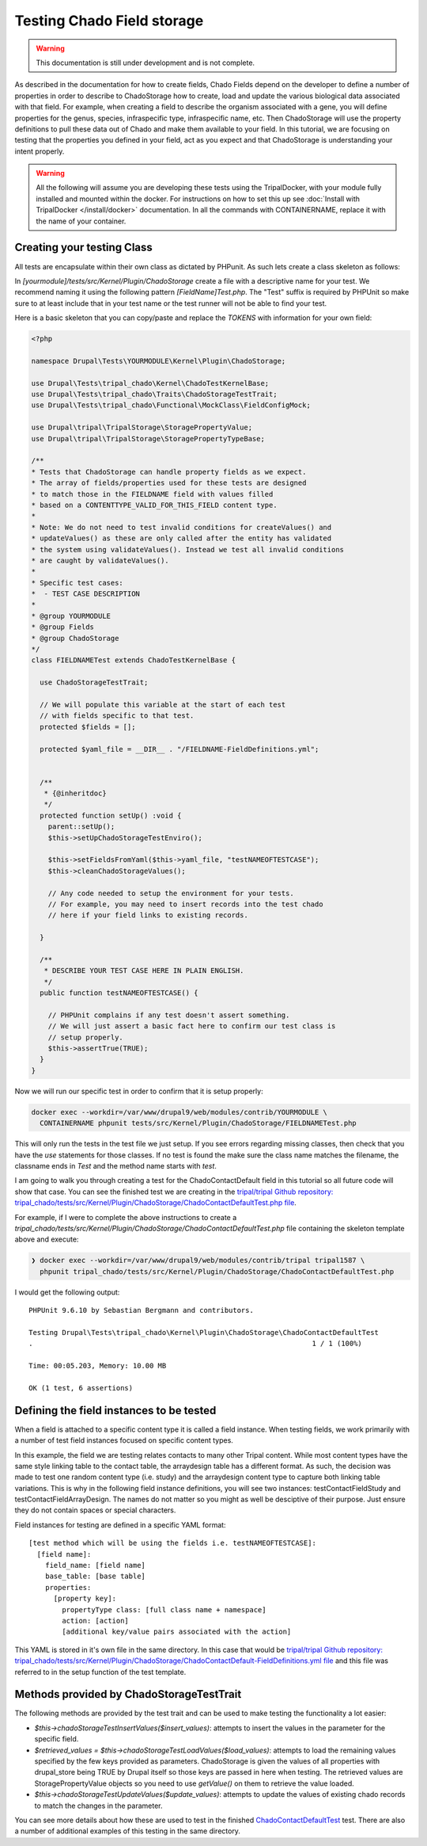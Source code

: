 
Testing Chado Field storage
=============================

.. warning::
  This documentation is still under development and is not complete.

As described in the documentation for how to create fields, Chado Fields depend on the developer to define a number of properties in order to describe to ChadoStorage how to create, load and update the various biological data associated with that field. For example, when creating a field to describe the organism associated with a gene, you will define properties for the genus, species, infraspecific type, infraspecific name, etc. Then ChadoStorage will use the property definitions to pull these data out of Chado and make them available to your field. In this tutorial, we are focusing on testing that the properties you defined in your field, act as you expect and that ChadoStorage is understanding your intent properly.

.. warning::

  All the following will assume you are developing these tests using the TripalDocker, with your module fully installed and mounted within the docker. For instructions on how to set this up see :doc:`Install with TripalDocker </install/docker>` documentation. In all the commands with CONTAINERNAME, replace it with the name of your container.

Creating your testing Class
-----------------------------

All tests are encapsulate within their own class as dictated by PHPunit. As such lets create a class skeleton as follows:

In `[yourmodule]/tests/src/Kernel/Plugin/ChadoStorage` create a file with a descriptive name for your test. We recommend naming it using the following pattern `[FieldName]Test.php`. The "Test" suffix is required by PHPUnit so make sure to at least include that in your test name or the test runner will not be able to find your test.

Here is a basic skeleton that you can copy/paste and replace the `TOKENS` with information for your own field:

.. code-block:: php

  <?php

  namespace Drupal\Tests\YOURMODULE\Kernel\Plugin\ChadoStorage;

  use Drupal\Tests\tripal_chado\Kernel\ChadoTestKernelBase;
  use Drupal\Tests\tripal_chado\Traits\ChadoStorageTestTrait;
  use Drupal\Tests\tripal_chado\Functional\MockClass\FieldConfigMock;

  use Drupal\tripal\TripalStorage\StoragePropertyValue;
  use Drupal\tripal\TripalStorage\StoragePropertyTypeBase;

  /**
  * Tests that ChadoStorage can handle property fields as we expect.
  * The array of fields/properties used for these tests are designed
  * to match those in the FIELDNAME field with values filled
  * based on a CONTENTTYPE_VALID_FOR_THIS_FIELD content type.
  *
  * Note: We do not need to test invalid conditions for createValues() and
  * updateValues() as these are only called after the entity has validated
  * the system using validateValues(). Instead we test all invalid conditions
  * are caught by validateValues().
  *
  * Specific test cases:
  *  - TEST CASE DESCRIPTION
  *
  * @group YOURMODULE
  * @group Fields
  * @group ChadoStorage
  */
  class FIELDNAMETest extends ChadoTestKernelBase {

    use ChadoStorageTestTrait;

    // We will populate this variable at the start of each test
    // with fields specific to that test.
    protected $fields = [];

    protected $yaml_file = __DIR__ . "/FIELDNAME-FieldDefinitions.yml";


    /**
     * {@inheritdoc}
     */
    protected function setUp() :void {
      parent::setUp();
      $this->setUpChadoStorageTestEnviro();

      $this->setFieldsFromYaml($this->yaml_file, "testNAMEOFTESTCASE");
      $this->cleanChadoStorageValues();

      // Any code needed to setup the environment for your tests.
      // For example, you may need to insert records into the test chado
      // here if your field links to existing records.

    }

    /**
     * DESCRIBE YOUR TEST CASE HERE IN PLAIN ENGLISH.
     */
    public function testNAMEOFTESTCASE() {

      // PHPUnit complains if any test doesn't assert something.
      // We will just assert a basic fact here to confirm our test class is
      // setup properly.
      $this->assertTrue(TRUE);
    }
  }

Now we will run our specific test in order to confirm that it is setup properly:

.. code-block:: bash

  docker exec --workdir=/var/www/drupal9/web/modules/contrib/YOURMODULE \
    CONTAINERNAME phpunit tests/src/Kernel/Plugin/ChadoStorage/FIELDNAMETest.php

This will only run the tests in the test file we just setup. If you see errors regarding missing classes, then check that you have the `use` statements for those classes. If no test is found the make sure the class name matches the filename, the classname ends in `Test` and the method name starts with `test`.

I am going to walk you through creating a test for the ChadoContactDefault field
in this tutorial so all future code will show that case. You can see the finished test we are creating in the `tripal/tripal Github repository: tripal_chado/tests/src/Kernel/Plugin/ChadoStorage/ChadoContactDefaultTest.php file <https://github.com/tripal/tripal/blob/4.x/tripal_chado/tests/src/Kernel/Plugin/ChadoStorage/ChadoContactDefaultTest.php>`_.

For example, if I were to complete the above instructions to create a `tripal_chado/tests/src/Kernel/Plugin/ChadoStorage/ChadoContactDefaultTest.php` file containing the skeleton template above and execute:

.. code-block:: bash

  ❯ docker exec --workdir=/var/www/drupal9/web/modules/contrib/tripal tripal1587 \
    phpunit tripal_chado/tests/src/Kernel/Plugin/ChadoStorage/ChadoContactDefaultTest.php

I would get the following output:

::

  PHPUnit 9.6.10 by Sebastian Bergmann and contributors.

  Testing Drupal\Tests\tripal_chado\Kernel\Plugin\ChadoStorage\ChadoContactDefaultTest
  .                                                                   1 / 1 (100%)

  Time: 00:05.203, Memory: 10.00 MB

  OK (1 test, 6 assertions)

Defining the field instances to be tested
------------------------------------------

When a field is attached to a specific content type it is called a field instance. When testing fields, we work primarily with a number of test field instances focused on specific content types.

In this example, the field we are testing relates contacts to many other Tripal content. While most content types have the same style linking table to the contact table, the arraydesign table has a different format. As such, the decision was made to test one random content type (i.e. study) and the arraydesign content type to capture both linking table variations. This is why in the following field instance definitions, you will see two instances: testContactFieldStudy and testContactFieldArrayDesign. The names do not matter so you might as well be desciptive of their purpose. Just ensure they do not contain spaces or special characters.

Field instances for testing are defined in a specific YAML format:

::

  [test method which will be using the fields i.e. testNAMEOFTESTCASE]:
    [field name]:
      field_name: [field name]
      base_table: [base table]
      properties:
        [property key]:
          propertyType class: [full class name + namespace]
          action: [action]
          [additional key/value pairs associated with the action]

This YAML is stored in it's own file in the same directory. In this case that would be `tripal/tripal Github repository: tripal_chado/tests/src/Kernel/Plugin/ChadoStorage/ChadoContactDefault-FieldDefinitions.yml file <https://github.com/tripal/tripal/blob/4.x/tripal_chado/tests/src/Kernel/Plugin/ChadoStorage/ChadoContactDefault-FieldDefinitions.yml>`_ and this file was referred to in the setup function of the test template.

Methods provided by ChadoStorageTestTrait
-------------------------------------------

The following methods are provided by the test trait and can be used to make testing the functionality a lot easier:

- `$this->chadoStorageTestInsertValues($insert_values)`: attempts to insert the values in the parameter for the specific field.
- `$retrieved_values = $this->chadoStorageTestLoadValues($load_values)`: attempts to load the remaining values specified by the few keys provided as parameters. ChadoStorage is given the values of all properties with drupal_store being TRUE by Drupal itself so those keys are passed in here when testing. The retrieved values are StoragePropertyValue objects so you need to use `getValue()` on them to retrieve the value loaded.
- `$this->chadoStorageTestUpdateValues($update_values)`: attempts to update the values of existing chado records to match the changes in the parameter.

You can see more details about how these are used to test in the finished `ChadoContactDefaultTest <https://github.com/tripal/tripal/blob/4.x/tripal_chado/tests/src/Kernel/Plugin/ChadoStorage/ChadoContactDefaultTest.php>`_ test. There are also a number of additional examples of this testing in the same directory.
